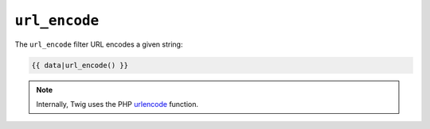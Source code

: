 ``url_encode``
==============

The ``url_encode`` filter URL encodes a given string:

.. code-block:: jinja

    {{ data|url_encode() }}

.. note::

    Internally, Twig uses the PHP `urlencode`_ function.

.. _`urlencode`: http://php.net/urlencode
